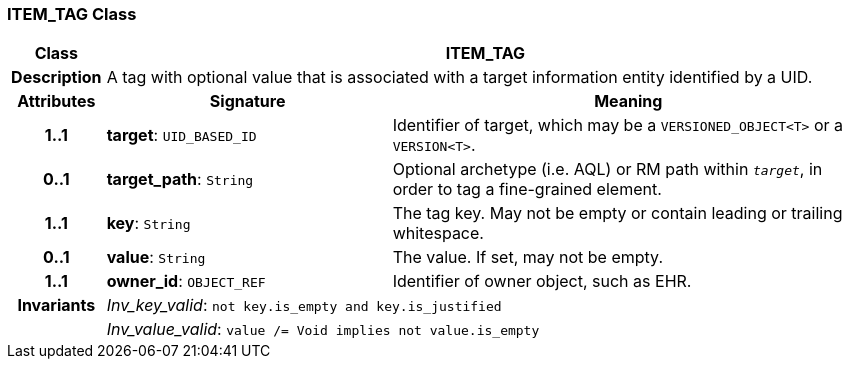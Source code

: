 === ITEM_TAG Class

[cols="^1,3,5"]
|===
h|*Class*
2+^h|*ITEM_TAG*

h|*Description*
2+a|A tag with optional value that is associated with a target information entity identified by a UID.

h|*Attributes*
^h|*Signature*
^h|*Meaning*

h|*1..1*
|*target*: `UID_BASED_ID`
a|Identifier of target, which may be a `VERSIONED_OBJECT<T>` or a `VERSION<T>`.

h|*0..1*
|*target_path*: `String`
a|Optional archetype (i.e. AQL) or RM path within `_target_`, in order to tag a fine-grained element.

h|*1..1*
|*key*: `String`
a|The tag key. May not be empty or contain leading or trailing whitespace.

h|*0..1*
|*value*: `String`
a|The value. If set, may not be empty.

h|*1..1*
|*owner_id*: `OBJECT_REF`
a|Identifier of owner object, such as EHR.

h|*Invariants*
2+a|_Inv_key_valid_: `not key.is_empty and key.is_justified`

h|
2+a|_Inv_value_valid_: `value /= Void implies not value.is_empty`
|===
